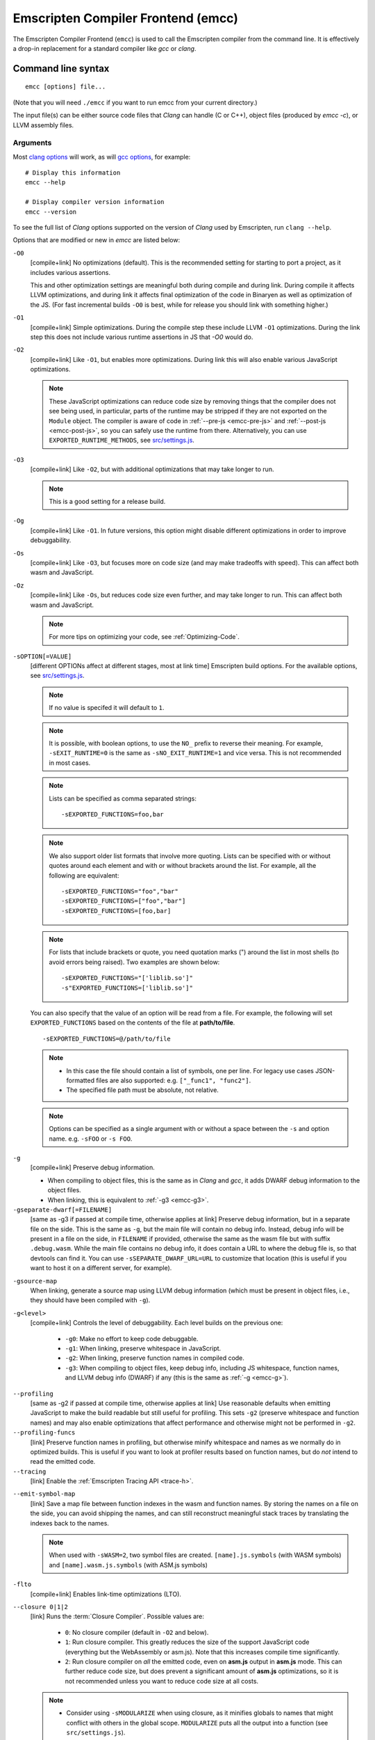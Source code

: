 .. _emccdoc:

===================================
Emscripten Compiler Frontend (emcc)
===================================

The Emscripten Compiler Frontend (``emcc``) is used to call the Emscripten compiler from the command line. It is effectively a drop-in replacement for a standard compiler like *gcc* or *clang*.


Command line syntax
===================

::

  emcc [options] file...

(Note that you will need ``./emcc`` if you want to run emcc from your current directory.)

The input file(s) can be either source code files that *Clang* can handle (C or
C++), object files (produced by `emcc -c`), or LLVM assembly files.


Arguments
---------

Most `clang options <http://linux.die.net/man/1/clang>`_ will work, as will `gcc options <https://gcc.gnu.org/onlinedocs/gcc/Option-Summary.html#Option-Summary>`_, for example: ::

  # Display this information
  emcc --help

  # Display compiler version information
  emcc --version


To see the full list of *Clang* options supported on the version of *Clang* used by Emscripten, run ``clang --help``.

Options that are modified or new in *emcc* are listed below:

.. _emcc-compiler-optimization-options:

.. _emcc-O0:

``-O0``
  [compile+link]
  No optimizations (default). This is the recommended setting for starting to port a project, as it includes various assertions.

  This and other optimization settings are meaningful both during compile and
  during link. During compile it affects LLVM optimizations, and during link it
  affects final optimization of the code in Binaryen as well as optimization of
  the JS. (For fast incremental builds ``-O0`` is best, while for release you
  should link with something higher.)

.. _emcc-O1:

``-O1``
  [compile+link]
  Simple optimizations. During the compile step these include LLVM ``-O1`` optimizations. During the link step this does not include various runtime assertions in JS that `-O0` would do.

.. _emcc-O2:

``-O2``
  [compile+link]
  Like ``-O1``, but enables more optimizations. During link this will also enable various JavaScript optimizations.

  .. note:: These JavaScript optimizations can reduce code size by removing things that the compiler does not see being used, in particular, parts of the runtime may be stripped if they are not exported on the ``Module`` object. The compiler is aware of code in :ref:`--pre-js <emcc-pre-js>` and :ref:`--post-js <emcc-post-js>`, so you can safely use the runtime from there. Alternatively, you can use ``EXPORTED_RUNTIME_METHODS``, see `src/settings.js <https://github.com/emscripten-core/emscripten/blob/main/src/settings.js>`_.

.. _emcc-O3:

``-O3``
  [compile+link]
  Like ``-O2``, but with additional optimizations that may take longer to run.

  .. note:: This is a good setting for a release build.

.. _emcc-Og:

``-Og``
  [compile+link]
  Like ``-O1``. In future versions, this option might disable different
  optimizations in order to improve debuggability.

.. _emcc-Os:

``-Os``
  [compile+link]
  Like ``-O3``, but focuses more on code size (and may make tradeoffs with speed). This can affect both wasm and JavaScript.

.. _emcc-Oz:

``-Oz``
  [compile+link]
  Like ``-Os``, but reduces code size even further, and may take longer to run. This can affect both wasm and JavaScript.

  .. note:: For more tips on optimizing your code, see :ref:`Optimizing-Code`.

.. _emcc-s-option-value:

``-sOPTION[=VALUE]``
  [different OPTIONs affect at different stages, most at link time]
  Emscripten build options. For the available options, see `src/settings.js <https://github.com/emscripten-core/emscripten/blob/main/src/settings.js>`_.

  .. note:: If no value is specifed it will default to ``1``.

  .. note:: It is possible, with boolean options, to use the ``NO_`` prefix to reverse their meaning. For example, ``-sEXIT_RUNTIME=0`` is the same as ``-sNO_EXIT_RUNTIME=1`` and vice versa.  This is not recommended in most cases.

  .. note:: Lists can be specified as comma separated strings:

    ::

      -sEXPORTED_FUNCTIONS=foo,bar

  .. note:: We also support older list formats that involve more quoting.  Lists can be specified with or without quotes around each element and with or without brackets around the list.  For example, all the following are equivalent:

    ::

      -sEXPORTED_FUNCTIONS="foo","bar"
      -sEXPORTED_FUNCTIONS=["foo","bar"]
      -sEXPORTED_FUNCTIONS=[foo,bar]

  .. note:: For lists that include brackets or quote, you need quotation marks (") around the list in most shells (to avoid errors being raised). Two examples are shown below:

    ::

      -sEXPORTED_FUNCTIONS="['liblib.so']"
      -s"EXPORTED_FUNCTIONS=['liblib.so']"

  You can also specify that the value of an option will be read from a file. For example, the following will set ``EXPORTED_FUNCTIONS`` based on the contents of the file at **path/to/file**.

  ::

    -sEXPORTED_FUNCTIONS=@/path/to/file

  .. note::

    - In this case the file should contain a list of symbols, one per line.  For legacy use cases JSON-formatted files are also supported: e.g. ``["_func1", "func2"]``.
    - The specified file path must be absolute, not relative.

  .. note:: Options can be specified as a single argument with or without a space
            between the ``-s`` and option name.  e.g. ``-sFOO`` or ``-s FOO``.

.. _emcc-g:

``-g``
  [compile+link]
  Preserve debug information.

  - When compiling to object files, this is the same as in *Clang* and *gcc*, it
    adds DWARF debug information to the object files.
  - When linking, this is equivalent to :ref:`-g3 <emcc-g3>`.

``-gseparate-dwarf[=FILENAME]``
  [same as -g3 if passed at compile time, otherwise applies at link]
  Preserve debug information, but in a separate file on the side. This is the
  same as ``-g``, but the main file will contain no debug info. Instead, debug
  info will be present in a file on the side, in ``FILENAME`` if provided,
  otherwise the same as the wasm file but with suffix ``.debug.wasm``. While
  the main file contains no debug info, it does contain a URL to where the
  debug file is, so that devtools can find it. You can use
  ``-sSEPARATE_DWARF_URL=URL`` to customize that location (this is useful if
  you want to host it on a different server, for example).

.. _emcc-gsource-map:

``-gsource-map``
  When linking, generate a source map using LLVM debug information (which must
  be present in object files, i.e., they should have been compiled with ``-g``).

.. _emcc-gN:

``-g<level>``
  [compile+link]
  Controls the level of debuggability. Each level builds on the previous one:

    -
      .. _emcc-g0:

      ``-g0``: Make no effort to keep code debuggable.

    -
      .. _emcc-g1:

      ``-g1``: When linking, preserve whitespace in JavaScript.

    -
      .. _emcc-g2:

      ``-g2``: When linking, preserve function names in compiled code.

    -
      .. _emcc-g3:

      ``-g3``: When compiling to object files, keep debug info, including JS whitespace, function names, and LLVM debug info (DWARF) if any (this is the same as :ref:`-g <emcc-g>`).

.. _emcc-profiling:

``--profiling``
  [same as -g2 if passed at compile time, otherwise applies at link]
  Use reasonable defaults when emitting JavaScript to make the build readable but still useful for profiling. This sets ``-g2`` (preserve whitespace and function names) and may also enable optimizations that affect performance and otherwise might not be performed in ``-g2``.

``--profiling-funcs``
  [link]
  Preserve function names in profiling, but otherwise minify whitespace and names as we normally do in optimized builds. This is useful if you want to look at profiler results based on function names, but do *not* intend to read the emitted code.

``--tracing``
  [link]
  Enable the :ref:`Emscripten Tracing API <trace-h>`.

.. _emcc-emit-symbol-map:

``--emit-symbol-map``
  [link]
  Save a map file between function indexes in the wasm and function names. By
  storing the names on a file on the side, you can avoid shipping the names, and
  can still reconstruct meaningful stack traces by translating the indexes back
  to the names.

  .. note:: When used with ``-sWASM=2``, two symbol files are created. ``[name].js.symbols`` (with WASM symbols) and ``[name].wasm.js.symbols`` (with ASM.js symbols)

.. _emcc-lto:

``-flto``
  [compile+link]
  Enables link-time optimizations (LTO).

.. _emcc-closure:

``--closure 0|1|2``
  [link]
  Runs the :term:`Closure Compiler`. Possible values are:

    - ``0``: No closure compiler (default in ``-O2`` and below).
    - ``1``: Run closure compiler. This greatly reduces the size of the support JavaScript code (everything but the WebAssembly or asm.js). Note that this increases compile time significantly.
    - ``2``: Run closure compiler on *all* the emitted code, even on **asm.js** output in **asm.js** mode. This can further reduce code size, but does prevent a significant amount of **asm.js** optimizations, so it is not recommended unless you want to reduce code size at all costs.

  .. note::

    - Consider using ``-sMODULARIZE`` when using closure, as it minifies globals to names that might conflict with others in the global scope. ``MODULARIZE`` puts all the output into a function (see ``src/settings.js``).
    - Closure will minify the name of `Module` itself, by default! Using ``MODULARIZE`` will solve that as well. Another solution is to make sure a global variable called `Module` already exists before the closure-compiled code runs, because then it will reuse that variable.
    - If closure compiler hits an out-of-memory, try adjusting ``JAVA_HEAP_SIZE`` in the environment (for example, to 4096m for 4GB).
    - Closure is only run if JavaScript opts are being done (``-O2`` or above).

``--closure-args=<args>``
   [link]
   Pass arguments to the :term:`Closure compiler`. This is an alternative to ``EMCC_CLOSURE_ARGS``.

   For example, one might want to pass an externs file to avoid minifying JS functions defined in ``--pre-js`` or ``--post-js`` files.
   To pass to Closure the ``externs.js`` file containing those public APIs that should not be minified, one would add the flag:
   ``--closure-args=--externs=path/to/externs.js``

.. _emcc-pre-js:

``--pre-js <file>``
  [link]
  Specify a file whose contents are added before the emitted code and optimized together with it. Note that this might not literally be the very first thing in the JS output, for example if ``MODULARIZE`` is used (see ``src/settings.js``). If you want that, you can just prepend to the output from emscripten; the benefit of ``--pre-js`` is that it optimizes the code with the rest of the emscripten output, which allows better dead code elimination and minification, and it should only be used for that purpose. In particular, ``--pre-js`` code should not alter the main output from emscripten in ways that could confuse the optimizer, such as using ``--pre-js`` + ``--post-js`` to put all the output in an inner function scope (see ``MODULARIZE`` for that).

  `--pre-js` (but not `--post-js`) is also useful for specifying things on the ``Module`` object, as it appears before the JS looks at ``Module`` (for example, you can define ``Module['print']`` there).

.. _emcc-post-js:

``--post-js <file>``
  [link]
  Like ``--pre-js``, but emits a file *after* the emitted code.

``--extern-pre-js <file>``
  [link]
  Specify a file whose contents are prepended to the JavaScript output. This
  file is prepended to the final JavaScript output, *after* all other
  work has been done, including optimization, optional ``MODULARIZE``-ation,
  instrumentation like ``SAFE_HEAP``, etc. This is the same as prepending
  this file after ``emcc`` finishes running, and is just a convenient
  way to do that. (For comparison, ``--pre-js`` and ``--post-js`` optimize the
  code together with everything else, keep it in the same scope if running
  `MODULARIZE`, etc.).

``--extern-post-js <file>``
  [link]
  Like ``--extern-pre-js``, but appends to the end.

.. _emcc-embed-file:

``--embed-file <file>``
  [link]
  Specify a file (with path) to embed inside the generated JavaScript. The path is relative to the current directory at compile time. If a directory is passed here, its entire contents will be embedded.

  For example, if the command includes ``--embed-file dir/file.dat``, then ``dir/file.dat`` must exist relative to the directory where you run *emcc*.

  .. note:: Embedding files is much less efficient than :ref:`preloading <emcc-preload-file>` them. You should only use it for small files, in small numbers. Instead use ``--preload-file``, which emits efficient binary data.

  For more information about the ``--embed-file`` options, see :ref:`packaging-files`.

.. _emcc-preload-file:

``--preload-file <name>``
  [link]
  Specify a file to preload before running the compiled code asynchronously. The path is relative to the current directory at compile time. If a directory is passed here, its entire contents will be embedded.

  Preloaded files are stored in **filename.data**, where **filename.html** is the main file you are compiling to. To run your code, you will need both the **.html** and the **.data**.

  .. note:: This option is similar to :ref:`--embed-file <emcc-embed-file>`, except that it is only relevant when generating HTML (it uses asynchronous binary :term:`XHRs <XHR>`), or JavaScript that will be used in a web page.

  *emcc* runs `tools/file_packager <https://github.com/emscripten-core/emscripten/blob/main/tools/file_packager.py>`_ to do the actual packaging of embedded and preloaded files. You can run the file packager yourself if you want (see :ref:`packaging-files-file-packager`). You should then put the output of the file packager in an emcc ``--pre-js``, so that it executes before your main compiled code.

  For more information about the ``--preload-file`` options, see :ref:`packaging-files`.


.. _emcc-exclude-file:

``--exclude-file <name>``
  [link]
  Files and directories to be excluded from :ref:`--embed-file <emcc-embed-file>` and :ref:`--preload-file <emcc-preload-file>`. Wildcards (*) are supported.

``--use-preload-plugins``
  [link]
  Tells the file packager to run preload plugins on the files as they are loaded. This performs tasks like decoding images and audio using the browser's codecs.

.. _emcc-shell-file:

``--shell-file <path>``
  [link]
  The path name to a skeleton HTML file used when generating HTML output. The shell file used needs to have this token inside it: ``{{{ SCRIPT }}}``.

  .. note::

    - See `src/shell.html <https://github.com/emscripten-core/emscripten/blob/main/src/shell.html>`_ and `src/shell_minimal.html <https://github.com/emscripten-core/emscripten/blob/main/src/shell_minimal.html>`_ for examples.
    - This argument is ignored if a target other than HTML is specified using the ``-o`` option.

.. _emcc-source-map-base:

``--source-map-base <base-url>``
  [link]
  The URL for the location where WebAssembly source maps will be published. When this option is provided, the **.wasm** file is updated to have a ``sourceMappingURL`` section. The resulting URL will have format: ``<base-url>`` + ``<wasm-file-name>`` + ``.map``.

.. _emcc-minify:

``--minify 0``
  [same as -g1 if passed at compile time, otherwise applies at link]
  Identical to ``-g1``.

``--js-transform <cmd>``
  [link]
  Specifies a ``<cmd>`` to be called on the generated code before it is optimized. This lets you modify the JavaScript, for example adding or removing some code, in a way that those modifications will be optimized together with the generated code.

  ``<cmd>`` will be called with the file name of the generated code as a parameter. To modify the code, you can read the original data and then append to it or overwrite it with the modified data.

  ``<cmd>`` is interpreted as a space-separated list of arguments, for example, ``<cmd>`` of **python processor.py** will cause a Python script to be run.

.. _emcc-bind:

``--bind``
  [link]
  Links against embind library.  Deprecated: Use ``-lembind`` instead.

``--ignore-dynamic-linking``
  [link]
  Tells the compiler to ignore dynamic linking (the user will need to manually link to the shared libraries later on).

  Normally *emcc* will simply link in code from the dynamic library as though it were statically linked, which will fail if the same dynamic library is linked more than once. With this option, dynamic linking is ignored, which allows the build system to proceed without errors.

.. _emcc-js-library:

``--js-library <lib>``
  [link]
  A JavaScript library to use in addition to those in Emscripten's core libraries (src/library_*).

.. _emcc-verbose:

``-v``
  [general]
  Turns on verbose output.

  This will print the internal sub-commands run by emscripten as well as ``-v``
  to *Clang*.

  .. tip:: ``emcc -v`` is a useful tool for diagnosing errors. It works with or without other arguments.

``--check``
  [general]
  Runs Emscripten's internal sanity checks and reports any issues with the
  current configuration.

.. _emcc-cache:

``--cache <directory>``
  [general]
  Sets the directory to use as the Emscripten cache. The Emscripten cache
  is used to store pre-built versions of ``libc``, ``libcxx`` and other
  libraries.

  If using this in combination with ``--clear-cache``, be sure to specify
  this argument first.

  The Emscripten cache defaults to ``emscripten/cache`` but can be overridden
  using the ``EM_CACHE`` environment variable or ``CACHE`` config setting.

.. _emcc-clear-cache:

``--clear-cache``
  [general]
  Manually clears the cache of compiled Emscripten system libraries (libc++,
  libc++abi, libc).

  This is normally handled automatically, but if you update LLVM in-place
  (instead of having a different directory for a new version), the caching
  mechanism can get confused. Clearing the cache can fix weird problems related
  to cache incompatibilities, like *Clang* failing to link with library files.
  This also clears other cached data. After the cache is cleared, this process
  will exit.

  By default this will also clear any download ports since the ports directory
  is usually within the cache directory.

.. _emcc-clear-ports:

``--clear-ports``
  [general]
  Manually clears the local copies of ports from the Emscripten Ports repos
  (sdl2, etc.). This also clears the cache, to remove their builds.

  You should only need to do this if a problem happens and you want all ports
  that you use to be downloaded and built from scratch. After this operation is
  complete, this process will exit.

.. _emcc-show-ports:

``--show-ports``
  [general]
  Shows the list of available projects in the Emscripten Ports repos. After this operation is complete, this process will exit.

.. _emcc-memory-init-file:

``--memory-init-file 0|1``
  [link]
  Specifies whether to emit a separate memory initialization file.

      .. note:: Note that this is only relevant when *not* emitting wasm, as wasm embeds the memory init data in the wasm binary.

  Possible values are:

    - ``0``: Do not emit a separate memory initialization file. Instead keep the static initialization inside the generated JavaScript as text. This is the default setting if compiling with -O0 or -O1 link-time optimization flags.
    - ``1``: Emit a separate memory initialization file in binary format. This is more efficient than storing it as text inside JavaScript, but does mean you have another file to publish. The binary file will also be loaded asynchronously, which means ``main()`` will not be called until the file is downloaded and applied; you cannot call any C functions until it arrives. This is the default setting when compiling with -O2 or higher.

      .. note:: The :ref:`safest way <faq-when-safe-to-call-compiled-functions>` to ensure that it is safe to call C functions (the initialisation file has loaded) is to call a notifier function from ``main()``.

      .. note:: If you assign a network request to ``Module.memoryInitializerRequest`` (before the script runs), then it will use that request instead of automatically starting a download for you. This is beneficial in that you can, in your HTML, fire off a request for the memory init file before the script actually arrives. For this to work, the network request should be an XMLHttpRequest with responseType set to ``'arraybuffer'``. (You can also put any other object here, all it must provide is a ``.response`` property containing an ArrayBuffer.)


``-Wwarn-absolute-paths``
  [compile+link]
  Enables warnings about the use of absolute paths in ``-I`` and ``-L`` command line directives. This is used to warn against unintentional use of absolute paths, which is sometimes dangerous when referring to nonportable local system headers.

.. _proxy-to-worker:

``--proxy-to-worker``
  [link]
  Runs the main application code in a worker, proxying events to it and output from it. If emitting HTML, this emits a **.html** file, and a separate **.js** file containing the JavaScript to be run in a worker. If emitting JavaScript, the target file name contains the part to be run on the main thread, while a second **.js** file with suffix ".worker.js" will contain the worker portion.

.. _emcc-emrun:

``--emrun``
  [link]
  Enables the generated output to be aware of the :ref:`emrun <Running-html-files-with-emrun>` command line tool. This allows ``stdout``, ``stderr`` and ``exit(returncode)`` capture when running the generated application through *emrun*. (This enables `EXIT_RUNTIME=1`, allowing normal runtime exiting with return code passing.)

``--cpuprofiler``
  [link]
  Embeds a simple CPU profiler onto the generated page. Use this to perform cursory interactive performance profiling.

``--memoryprofiler``
  [link]
  Embeds a memory allocation tracker onto the generated page. Use this to profile the application usage of the Emscripten HEAP.

``--threadprofiler``
  [link]
  Embeds a thread activity profiler onto the generated page. Use this to profile the application usage of pthreads when targeting multithreaded builds (-sUSE_PTHREADS=1/2).

.. _emcc-config:

``--em-config <path>``
  [general]
  Specifies the location of the **.emscripten** configuration file.  If not
  specified emscripten will search for ``.emscripten`` first in the emscripten
  directory itself, and then in the user's home directory (``~/.emscripten``).
  This can be overridden using the ``EM_CONFIG`` environment variable.

``--default-obj-ext <.ext>``
  [compile]
  Specifies the output suffix to use when compiling with ``-c`` in the absence
  of ``-o``.  For example, when compiling multiple sources files with ``emcc -c
  *.c`` the compiler will normally output files with the ``.o`` extension, but
  ``--default-obj-ext .obj`` can be used to instead generate files with the
  `.obj` extension.

``--valid-abspath <path>``
  [compile+link]
  Note an allowed absolute path, which we should not warn about (absolute
  include paths normally are warned about, since they may refer to the
  local system headers etc. which we need to avoid when cross-compiling).

.. _emcc-o-target:

``-o <target>``
  [link]
  When linking an executable, the ``target`` file name extension defines the output type to be generated:

    - <name> **.js** : JavaScript (+ separate **<name>.wasm** file if emitting WebAssembly). (default)
    - <name> **.mjs** : ES6 JavaScript module (+ separate **<name>.wasm** file if emitting WebAssembly).
    - <name> **.html** : HTML + separate JavaScript file (**<name>.js**; + separate **<name>.wasm** file if emitting WebAssembly).
    - <name> **.wasm** : WebAssembly without JavaScript support code ("standalone wasm"; this enables ``STANDALONE_WASM``).

  These rules only apply when linking.  When compiling to object code (See `-c`
  below) the name of the output file is irrelevant.

  .. note:: If ``--memory-init-file`` is used, a **.mem** file will be created in addition to the generated **.js** and/or **.html** file.

.. _emcc-c:

``-c``
  [compile]
  Tells *emcc* to emit an object file which can then be linked with other object files to produce an executable.

``--output_eol windows|linux``
  [link]
  Specifies the line ending to generate for the text files that are outputted. If "--output_eol windows" is passed, the final output files will have Windows \r\n line endings in them. With "--output_eol linux", the final generated files will be written with Unix \n line endings.

``--cflags``
  [other]
  Prints out the flags ``emcc`` would pass to ``clang`` to compile source code to object form. You can use this to invoke clang yourself, and then run ``emcc`` on those outputs just for the final linking+conversion to JS.

.. _emcc-environment-variables:

Environment variables
=====================
*emcc* is affected by several environment variables, as listed below:

  - ``EMMAKEN_JUST_CONFIGURE`` [other]
  - ``EMCC_AUTODEBUG`` [compile+link]
  - ``EMCC_CFLAGS`` [compile+link]
  - ``EMCC_CORES`` [general]
  - ``EMCC_DEBUG`` [general]
  - ``EMCC_DEBUG_SAVE`` [general]
  - ``EMCC_FORCE_STDLIBS`` [link]
  - ``EMCC_ONLY_FORCED_STDLIBS`` [link]
  - ``EMCC_LOCAL_PORTS`` [compile+link]
  - ``EMCC_STDERR_FILE`` [general]
  - ``EMCC_CLOSURE_ARGS`` [link] arguments to be passed to *Closure Compiler*
  - ``EMCC_STRICT`` [general]
  - ``EMCC_SKIP_SANITY_CHECK`` [general]
  - ``EM_IGNORE_SANITY`` [general]
  - ``EM_CONFIG`` [general]
  - ``EM_LLVM_ROOT`` [compile+link]
  - ``_EMCC_CCACHE`` [general] Internal setting that is set to 1 by emsdk when integrating with ccache compiler frontend

Search for 'os.environ' in `emcc.py <https://github.com/emscripten-core/emscripten/blob/main/emcc.py>`_ to see how these are used. The most interesting is possibly ``EMCC_DEBUG``, which forces the compiler to dump its build and temporary files to a temporary directory where they can be reviewed.


.. todo:: In case we choose to document them properly in future, below are some of the :ref:`-s<emcc-s-option-value>` options that are documented in the site are listed below. Note that this is not exhaustive by any means:

  - ``-sFULL_ES2``
  - ``-sLEGACY_GL_EMULATION``:

    - ``-sGL_UNSAFE_OPTS``
    - ``-sGL_FFP_ONLY``

  - ASSERTIONS
  - SAFE_HEAP
  - -sDISABLE_EXCEPTION_CATCHING=0
  - INLINING_LIMIT=
